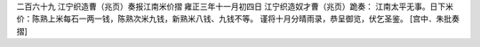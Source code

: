 二百六十九 江宁织造曹（兆页）奏报江南米价摺
雍正三年十一月初四日 
江宁织造奴才曹（兆页）跪奏： 
江南太平无事。日下米价：陈熟上米每石一两一钱，陈熟次米九钱，新熟米八钱、九钱不等。 
谨将十月分晴雨录，恭呈御览，伏乞圣鉴。 
[宫中．朱批奏摺] 